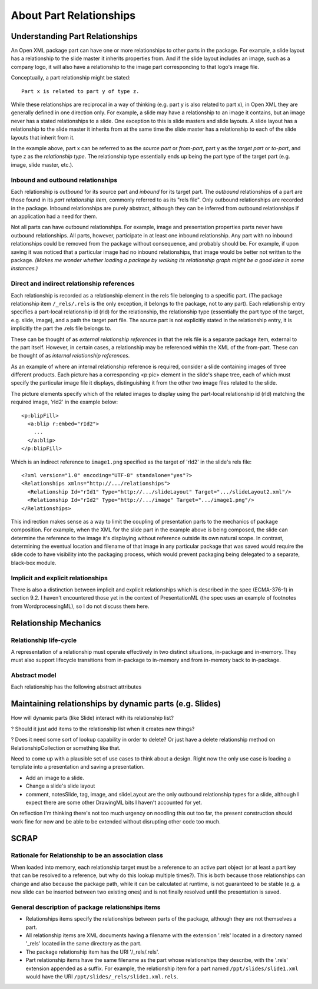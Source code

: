 ========================
About Part Relationships
========================

Understanding Part Relationships
================================

An Open XML package part can have one or more relationships to other parts in
the package. For example, a slide layout has a relationship to the slide
master it inherits properties from. And if the slide layout includes an image,
such as a company logo, it will also have a relationship to the image part
corresponding to that logo's image file.

Conceptually, a part relationship might be stated::

   Part x is related to part y of type z.

While these relationships are reciprocal in a way of thinking (e.g. part y is
also related to part x), in Open XML they are generally defined in one
direction only. For example, a slide may have a relationship to an image it
contains, but an image never has a stated relationships to a slide. One
exception to this is slide masters and slide layouts. A slide layout has a
relationship to the slide master it inherits from at the same time the slide
master has a relationship to each of the slide layouts that inherit from it.

In the example above, part x can be referred to as the *source part* or
*from-part*, part y as the *target part* or *to-part*, and type z as the
*relationship type*. The relationship type essentially ends up being the part
type of the target part (e.g. image, slide master, etc.).

Inbound and outbound relationships
----------------------------------

Each relationship is *outbound* for its source part and *inbound* for its
target part. The *outbound* relationships of a part are those found in its
*part relationship item*, commonly referred to as its "rels file". Only
outbound relationships are recorded in the package. Inbound relationships are
purely abstract, although they can be inferred from outbound relationships if
an application had a need for them.

Not all parts can have outbound relationships. For example, image and
presentation properties parts never have outbound relationships. All parts,
however, participate in at least one inbound relationship. Any part with no
inbound relationships could be removed from the package without consequence,
and probably should be. For example, if upon saving it was noticed that a
particular image had no inbound relationships, that image would be better not
written to the package. *(Makes me wonder whether loading a package by walking
its relationship graph might be a good idea in some instances.)*


Direct and indirect relationship references
-------------------------------------------

Each relationship is recorded as a relationship element in the rels file
belonging to a specific part. (The package relationship item ``/_rels/.rels``
is the only exception, it belongs to the package, not to any part). Each
relationship entry specifies a part-local relationship id (rId) for the
relationship, the relationship type (essentially the part type of the target,
e.g. slide, image), and a path the target part file. The source part is not
explicitly stated in the relationship entry, it is implicitly the part
the .rels file belongs to.

These can be thought of as *external relationship references* in that the rels
file is a separate package item, external to the part itself. However, in
certain cases, a relationship may be referenced within the XML of the
from-part. These can be thought of as *internal relationship references*.

As an example of where an internal relationship reference is required,
consider a slide containing images of three different products. Each picture
has a corresponding <p:pic> element in the slide's shape tree, each of which
must specify the particular image file it displays, distinguishing it from the
other two image files related to the slide.

The picture elements specify which of the related images to display using the
part-local relationship id (rId) matching the required image, 'rId2' in the
example below::

   <p:blipFill>
     <a:blip r:embed="rId2">
       ...
     </a:blip>
   </p:blipFill>

Which is an indirect reference to ``image1.png`` specified as the target of
'rId2' in the slide's rels file::

   <?xml version="1.0" encoding="UTF-8" standalone="yes"?>
   <Relationships xmlns="http://.../relationships">
     <Relationship Id="rId1" Type="http://.../slideLayout" Target=".../slideLayout2.xml"/>
     <Relationship Id="rId2" Type="http://.../image" Target=".../image1.png"/>
   </Relationships>

This indirection makes sense as a way to limit the coupling of presentation
parts to the mechanics of package composition. For example, when the XML for
the slide part in the example above is being composed, the slide can determine
the reference to the image it's displaying without reference outside its own
natural scope. In contrast, determining the eventual location and filename of
that image in any particular package that was saved would require the slide
code to have visibility into the packaging process, which would prevent
packaging being delegated to a separate, black-box module.

Implicit and explicit relationships
-----------------------------------

There is also a distinction between implicit and explicit relationships which
is described in the spec (ECMA-376-1) in section 9.2. I haven't encountered
those yet in the context of PresentationML (the spec uses an example of
footnotes from WordprocessingML), so I do not discuss them here.


Relationship Mechanics
======================

Relationship life-cycle
-----------------------

A representation of a relationship must operate effectively in two distinct
situations, in-package and in-memory. They must also support lifecycle
transitions from in-package to in-memory and from in-memory back to
in-package.

Abstract model
--------------

Each relationship has the following abstract attributes

.. attribute:: source

   The "from-part" of the relationship.

.. attribute:: id

   Source-local unique identifier for this relationship. Each source part's
   relationship ids should be a sequence of consecutive integers starting from
   1.

.. attribute:: target_type

   The content type of the relationship's to-part.

.. attribute:: target

   A direct reference to the relationship's to-part.



Maintaining relationships by dynamic parts (e.g. Slides)
========================================================

How will dynamic parts (like Slide) interact with its relationship list?

? Should it just add items to the relationship list when it creates new things?

? Does it need some sort of lookup capability in order to delete? Or just have a delete relationship method on RelationshipCollection or something like that.

Need to come up with a plausible set of use cases to think about a design.
Right now the only use case is loading a template into a presentation and
saving a presentation.

* Add an image to a slide.

* Change a slide's slide layout

* comment, notesSlide, tag, image, and slideLayout are the only outbound
  relationship types for a slide, although I expect there are some other
  DrawingML bits I haven't accounted for yet.

On reflection I'm thinking there's not too much urgency on noodling this out
too far, the present construction should work fine for now and be able to be
extended without disrupting other code too much.


SCRAP
=====

Rationale for Relationship to be an association class
-----------------------------------------------------

When loaded into memory, each relationship target must be a reference to an
active part object (or at least a part key that can be resolved to a
reference, but why do this lookup multiple times?). This is both because those
relationships can change and also because the package path, while it can be
calculated at runtime, is not guaranteed to be stable (e.g. a new slide can be
inserted between two existing ones) and is not finally resolved until the
presentation is saved.

General description of package relationships items
--------------------------------------------------

* Relationships items specify the relationships between parts of the package,
  although they are not themselves a part.

* All relationship items are XML documents having a filename with the
  extension '.rels' located in a directory named '_rels' located in the same
  directory as the part.

* The package relationship item has the URI '/_rels/.rels'.

* Part relationship items have the same filename as the part whose
  relationships they describe, with the '.rels' extension appended as a
  suffix. For example, the relationship item for a part named
  ``/ppt/slides/slide1.xml`` would have the URI
  ``/ppt/slides/_rels/slide1.xml.rels``.


